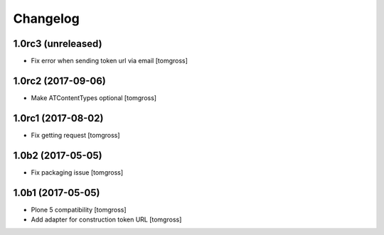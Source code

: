Changelog
=========


1.0rc3 (unreleased)
-------------------

- Fix error when sending token url via email
  [tomgross]


1.0rc2 (2017-09-06)
-------------------

- Make ATContentTypes optional
  [tomgross]


1.0rc1 (2017-08-02)
-------------------

- Fix getting request
  [tomgross]


1.0b2 (2017-05-05)
------------------

- Fix packaging issue
  [tomgross]


1.0b1 (2017-05-05)
------------------

- Plone 5 compatibility
  [tomgross]

- Add adapter for construction token URL
  [tomgross]
